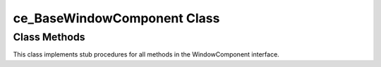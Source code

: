 ============================
ce_BaseWindowComponent Class
============================

.. _class-ce_BaseWindowComponent:

.. describe:: ce_BaseWindowComponent Class(),Implements(WindowComponent)

  Basic implementation of the WindowComponent. Derive from this class to make use of the convenience of IMPLEMENTS inheritance.


Class Methods
=============

This class implements stub procedures for all methods in the WindowComponent interface.


